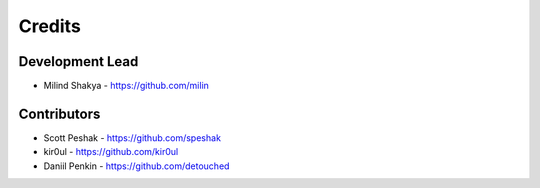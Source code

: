 Credits
-------

Development Lead
~~~~~~~~~~~~~~~~

* Milind Shakya - https://github.com/milin

Contributors
~~~~~~~~~~~~

* Scott Peshak - https://github.com/speshak
* kir0ul - https://github.com/kir0ul
* Daniil Penkin - https://github.com/detouched
